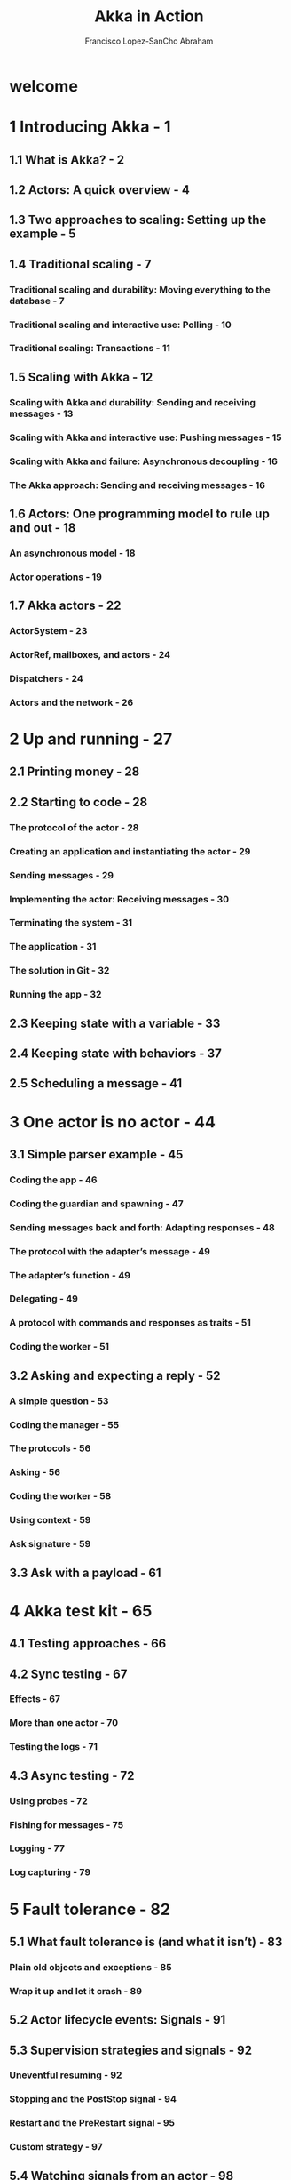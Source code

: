 #+TITLE: Akka in Action
#+VERSION: 2nd
#+AUTHOR: Francisco Lopez-SanCho Abraham
#+STARTUP: entitiespretty
#+STARTUP: indent
#+STARTUP: overview

* welcome
* 1 Introducing Akka - 1
** 1.1 What is Akka? - 2
** 1.2 Actors: A quick overview - 4
** 1.3 Two approaches to scaling: Setting up the example - 5
** 1.4 Traditional scaling - 7
*** Traditional scaling and durability: Moving everything to the database - 7
*** Traditional scaling and interactive use: Polling - 10
*** Traditional scaling: Transactions - 11

** 1.5 Scaling with Akka - 12
*** Scaling with Akka and durability: Sending and receiving messages - 13
*** Scaling with Akka and interactive use: Pushing messages - 15
*** Scaling with Akka and failure: Asynchronous decoupling - 16
*** The Akka approach: Sending and receiving messages - 16

** 1.6 Actors: One programming model to rule up and out - 18
*** An asynchronous model - 18
*** Actor operations - 19

** 1.7 Akka actors - 22
*** ActorSystem - 23
*** ActorRef, mailboxes, and actors - 24
*** Dispatchers - 24
*** Actors and the network - 26

* 2 Up and running - 27
** 2.1 Printing money - 28
** 2.2 Starting to code - 28
*** The protocol of the actor - 28
*** Creating an application and instantiating the actor - 29
*** Sending messages - 29
*** Implementing the actor: Receiving messages - 30
*** Terminating the system - 31
*** The application - 31
*** The solution in Git - 32
*** Running the app - 32

** 2.3 Keeping state with a variable - 33
** 2.4 Keeping state with behaviors - 37
** 2.5 Scheduling a message - 41

* 3 One actor is no actor - 44
** 3.1 Simple parser example - 45
*** Coding the app - 46
*** Coding the guardian and spawning - 47
*** Sending messages back and forth: Adapting responses - 48
*** The protocol with the adapter’s message - 49
*** The adapter’s function - 49
*** Delegating - 49
*** A protocol with commands and responses as traits - 51
*** Coding the worker - 51

** 3.2 Asking and expecting a reply - 52
*** A simple question - 53
*** Coding the manager - 55
*** The protocols - 56
*** Asking - 56
*** Coding the worker - 58
*** Using context - 59
*** Ask signature - 59

** 3.3 Ask with a payload - 61

* 4 Akka test kit - 65
** 4.1 Testing approaches - 66
** 4.2 Sync testing - 67
*** Effects - 67
*** More than one actor - 70
*** Testing the logs - 71

** 4.3 Async testing - 72
*** Using probes - 72
*** Fishing for messages - 75
*** Logging - 77
*** Log capturing - 79

* 5 Fault tolerance - 82
** 5.1 What fault tolerance is (and what it isn’t) - 83
*** Plain old objects and exceptions - 85
*** Wrap it up and let it crash - 89

** 5.2 Actor lifecycle events: Signals - 91
** 5.3 Supervision strategies and signals - 92
*** Uneventful resuming - 92
*** Stopping and the PostStop signal - 94
*** Restart and the PreRestart signal - 95
*** Custom strategy - 97

** 5.4 Watching signals from an actor - 98
** 5.5 Back to the initial use case - 100
*** Supervisor hierarchy initial design - 100
*** Supervision hierarchy alternative design - 101

* 6 Discovery and routing - 108
** 6.1 Discovery: The receptionist - 109
** 6.2 The built-in integration router pattern - 112
** 6.3 Balancing load using built-in routers - 114
*** Akka pool router - 116
*** Changing strategies - 117
*** Akka group router - 118
*** Consistent hashing strategy - 120

** 6.4 Implementing the router pattern using actors - 123
*** Content-based routing - 123
*** State-based routing - 123

* 7 Configuration - 126
** 7.1 Trying out Akka configuration - 127
*** Order - 127
*** Subtrees - 128
*** Substitutions - 129
*** Using defaults - 130

** 7.2 Akka configuration - 132
** 7.3 Multiple systems - 133
*** Lifting with Fallback - 133

** 7.4 Configuration in tests - 135
*** Lifting in tests - 135

* 8 Clustering - 138
** 8.1 On top of Akka Cluster - 138
** 8.2 Why use clustering? - 140
*** Cluster membership: Joining a cluster - 141
*** Minimal cluster example - 143
*** Starting the cluster - 145
*** Leaving the cluster - 148
*** Unreachable - 150
*** Downing a reachable node - 151

** 8.3 Akka Management and the Cluster HTTP extension - 153
*** Cluster subscriptions - 156

** 8.4 Clustered job processing - 157
*** In practice - 159
*** The code - 160
*** Work distribution in the master - 162
*** Starting the cluster - 166

** 8.5 Resilient job - 166
*** Serialization - 167
*** Testing is no different - 168

* 9 Sharding and persistence - 171
** 9.1 Akka sharding and stateful systems - 172
*** The big picture - 172
*** An example: A shipping container - 174
*** The simplicity of the sharded entities - 176
*** Rebalancing configuration - 178
*** Passivation - 179
*** Remembering entities - 179

** 9.2 Persistence - 180
*** The ingredients - 180
*** Persistence combined with sharding: A persistent entity - 184
*** Available effects - 184

** 9.3 Customizing the persistent entity - 186
*** Failure - 186
*** Recovery - 186
*** Snapshotting - 187
*** Tagging - 188
*** A peek at serialization and schema evolution - 188

** 9.4 Running example - 189

* 10 Streams, persistence query, and projections - 192
** 10.1 Akka Streams - 193
*** Basic semantics - 194
*** Finite streams - 194
*** Source - 194
*** Flow - 195
*** Sink - 195
*** Blueprint - 195
*** Materialization - 196
*** Infinite streams - 197

** 10.2 Akka Persistence Query - 198
*** Where the rubber meets the road - 202

** 10.3 Projections - 204
*** Reading - 205
*** Writing - 205
*** Putting everything together - 207
*** The ShardedDaemonProcess - 209
*** Back to the SPContainer projection - 211
*** All the main parts - 212

** 10.4 Projections in action - 213

* 11 Akka ports - 217
** 11.1 Akka HTTP - 217
*** Akka HTTP servers - 218
*** The path - 218
*** Directives - 220
*** Route directives - 221
*** Marshalling and unmarshalling - 224
*** Akka HTTP communicating with actors - 225

** 11.2 Akka gRPC - 228
*** The Protocol Buffers side - 229
*** The RPC side - 229
*** The plugin and the .proto file - 229
*** Akka gRPC in action - 231
*** Running the service - 233
*** Akka gRPC with an actor - 233
*** Running the example - 236

* 12 Real-world example: An Akka betting house - 238
** 12.1 The actors - 239
*** The wallet - 239
*** The market - 243
*** The bet - 248

** 12.2 The ports - 259
*** The market - 259

* 13 Clustering, part 2 - 264
** 13.1 Clustering, part 2 - 264
** 13.2 Clustering, part 2 - 264
** 13.3 Split Brain Resolver - 277
*** An unreachable problem - 277
*** SBR strategies - 280

** 13.4 Clustering singletons - 281

* 14 Connecting to systems with Alpakka - 284
** 14.1 Alpakka Kafka - 285
*** Consuming from Kafka in action - 287
*** Detecting consumer failures - 290
*** Auto-commit - 290
*** Committable sources - 290

** 14.2 Pushing to Kafka - 293
*** At-most-once delivery guarantee - 293
*** At-least-once delivery guarantee - 295

** 14.3 Effectively-once delivery - 298
** 14.4 Alpakka CSV - 300
*** Mapping by column - 302
*** Reading and writing with FileIO - 303

* 15 Akka Betting house, part 2 - 306
** 15.1 Projections - 307
*** Database projection - 307
*** Kafka projection - 312
*** The betting-house entry point - 316

** 15.2 Configuration - 317
*** Persistence - 317
*** Cluster local - 319
*** Cluster Kubernetes - 319
*** Services, sharding, and projections - 320

** 15.3 Deployment - 321
*** Running local - 321
*** Running in Kubernetes - 322

* 16 Akka Streams, part 2 - 325
** 16.1 Processing elements through services - 326
*** CPU-bounded services - 326
*** Non-CPU bounded services - 328

** 16.2 Connecting to an actor - 334
** 16.3 Dealing with exceptions - 337
*** Alternative 1: Deciders - 338
*** Alternative 2: Modeling exceptions as data - 339
*** divertTo - 340
*** Restarting the source - 341

** 16.4 Adding elements dynamically to a stream - 346

* Appendix A. Setting up - 350
* Appendix B. Akka microservices - 352
* index - 365
